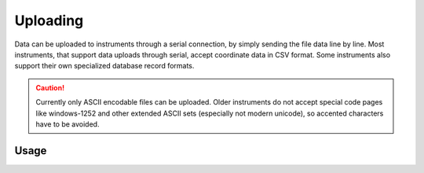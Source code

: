 Uploading
=========

Data can be uploaded to instruments through a serial connection, by simply
sending the file data line by line. Most instruments, that support data
uploads through serial, accept coordinate data in CSV format. Some instruments
also support their own specialized database record formats.

.. caution::
    :class: warning

    Currently only ASCII encodable files can be uploaded. Older instruments
    do not accept special code pages like windows-1252 and other extended
    ASCII sets (especially not modern unicode), so accented characters have
    to be avoided.

Usage
-----

.. click:: instrumentman.datatransfer:cli_upload
    :prog: iman upload data
